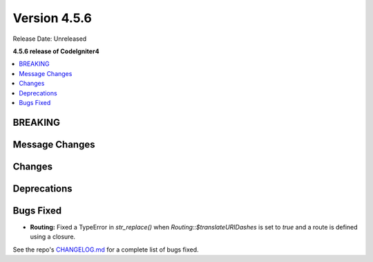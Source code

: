#############
Version 4.5.6
#############

Release Date: Unreleased

**4.5.6 release of CodeIgniter4**

.. contents::
    :local:
    :depth: 3

********
BREAKING
********

***************
Message Changes
***************

*******
Changes
*******

************
Deprecations
************

**********
Bugs Fixed
**********

- **Routing:** Fixed a TypeError in `str_replace()` when `Routing::$translateURIDashes` is set to `true` and a route is defined using a closure.

See the repo's
`CHANGELOG.md <https://github.com/codeigniter4/CodeIgniter4/blob/develop/CHANGELOG.md>`_
for a complete list of bugs fixed.
